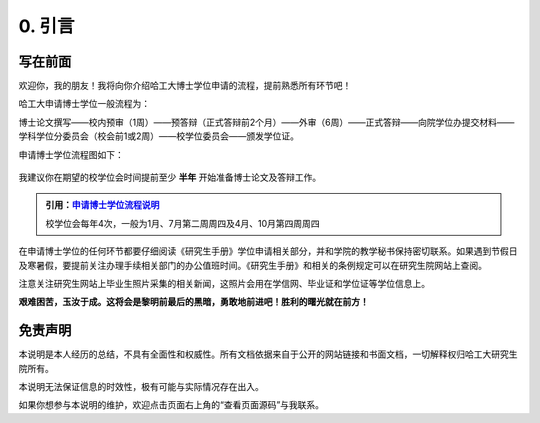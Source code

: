 
==================================
0. 引言
==================================

----------------------------------
写在前面
----------------------------------

欢迎你，我的朋友！我将向你介绍哈工大博士学位申请的流程，提前熟悉所有环节吧！

哈工大申请博士学位一般流程为：

博士论文撰写——校内预审（1周）——预答辩（正式答辩前2个月）——外审（6周）——正式答辩——向院学位办提交材料——学科学位分委员会（校会前1或2周）——校学位委员会——颁发学位证。

申请博士学位流程图如下：

.. figure:: _static/pipeline.png
   :align: center

我建议你在期望的校学位会时间提前至少 **半年** 开始准备博士论文及答辩工作。

.. admonition:: 引用：`申请博士学位流程说明 <http://hitgs.hit.edu.cn/2014/0916/c3333a92586/page.htm>`_

    校学位会每年4次，一般为1月、7月第二周周四及4月、10月第四周周四

在申请博士学位的任何环节都要仔细阅读《研究生手册》学位申请相关部分，并和学院的教学秘书保持密切联系。如果遇到节假日及寒暑假，要提前关注办理手续相关部门的办公值班时间。《研究生手册》和相关的条例规定可以在研究生院网站上查阅。

注意关注研究生网站上毕业生照片采集的相关新闻，这照片会用在学信网、毕业证和学位证等学位信息上。

**艰难困苦，玉汝于成。这将会是黎明前最后的黑暗，勇敢地前进吧！胜利的曙光就在前方！**

----------------------------------
免责声明
----------------------------------

本说明是本人经历的总结，不具有全面性和权威性。所有文档依据来自于公开的网站链接和书面文档，一切解释权归哈工大研究生院所有。

本说明无法保证信息的时效性，极有可能与实际情况存在出入。

如果你想参与本说明的维护，欢迎点击页面右上角的“查看页面源码”与我联系。
